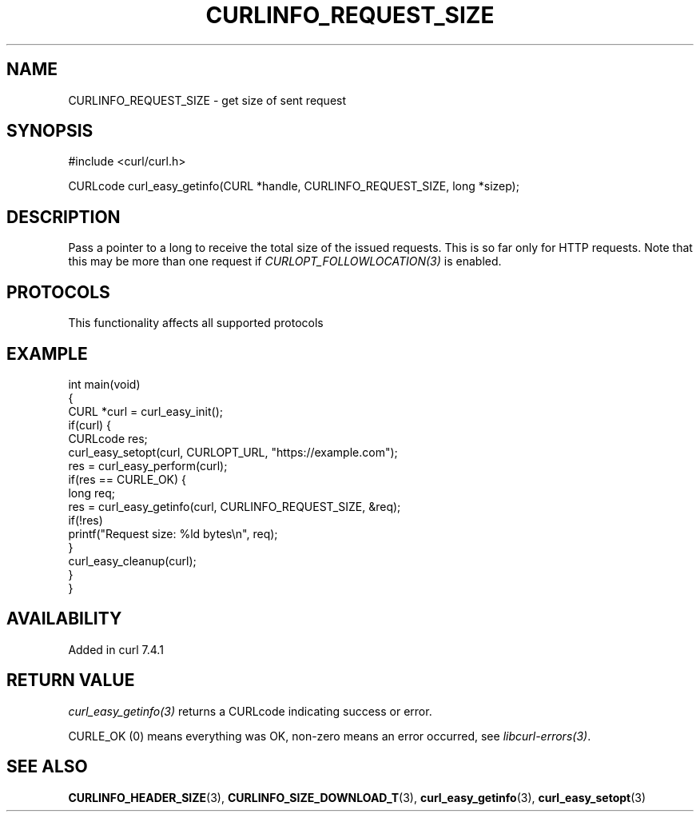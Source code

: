 .\" generated by cd2nroff 0.1 from CURLINFO_REQUEST_SIZE.md
.TH CURLINFO_REQUEST_SIZE 3 "2025-06-03" libcurl
.SH NAME
CURLINFO_REQUEST_SIZE \- get size of sent request
.SH SYNOPSIS
.nf
#include <curl/curl.h>

CURLcode curl_easy_getinfo(CURL *handle, CURLINFO_REQUEST_SIZE, long *sizep);
.fi
.SH DESCRIPTION
Pass a pointer to a long to receive the total size of the issued
requests. This is so far only for HTTP requests. Note that this may be more
than one request if \fICURLOPT_FOLLOWLOCATION(3)\fP is enabled.
.SH PROTOCOLS
This functionality affects all supported protocols
.SH EXAMPLE
.nf
int main(void)
{
  CURL *curl = curl_easy_init();
  if(curl) {
    CURLcode res;
    curl_easy_setopt(curl, CURLOPT_URL, "https://example.com");
    res = curl_easy_perform(curl);
    if(res == CURLE_OK) {
      long req;
      res = curl_easy_getinfo(curl, CURLINFO_REQUEST_SIZE, &req);
      if(!res)
        printf("Request size: %ld bytes\\n", req);
    }
    curl_easy_cleanup(curl);
  }
}
.fi
.SH AVAILABILITY
Added in curl 7.4.1
.SH RETURN VALUE
\fIcurl_easy_getinfo(3)\fP returns a CURLcode indicating success or error.

CURLE_OK (0) means everything was OK, non\-zero means an error occurred, see
\fIlibcurl\-errors(3)\fP.
.SH SEE ALSO
.BR CURLINFO_HEADER_SIZE (3),
.BR CURLINFO_SIZE_DOWNLOAD_T (3),
.BR curl_easy_getinfo (3),
.BR curl_easy_setopt (3)

